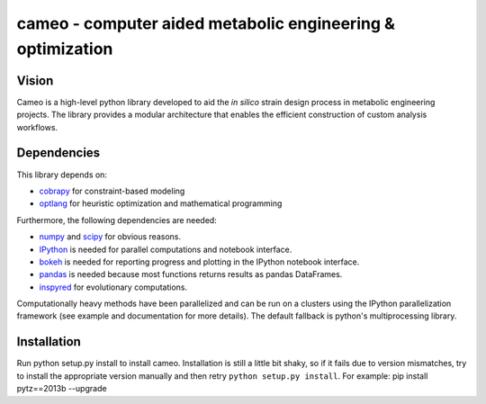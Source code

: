 cameo - computer aided metabolic engineering & optimization
--------------------------------------------------------------

|Documentation Status| |Build Status| |Coverage Status|

Vision
~~~~~~

Cameo is a high-level python library developed to aid the *in silico*
strain design process in metabolic engineering projects. The library
provides a modular architecture that enables the efficient construction
of custom analysis workflows.

Dependencies
~~~~~~~~~~~~

This library depends on:

-  `cobrapy <https://github.com/opencobra/cobrapy>`__ for
   constraint-based modeling
-  `optlang <https://github.com/biosustain/optlang>`__ for heuristic
   optimization and mathematical programming

Furthermore, the following dependencies are needed:

-  `numpy <http://www.numpy.org/>`__ and
   `scipy <http://www.scipy.org/>`__ for obvious reasons.
-  `IPython <http://ipython.org/>`__ is needed for parallel computations
   and notebook interface.
-  `bokeh <http://bokeh.pydata.org/>`__ is needed for reporting progress
   and plotting in the IPython notebook interface.
-  `pandas <http://pandas.pydata.org/>`__ is needed because most
   functions returns results as pandas DataFrames.
-  `inspyred <https://pypi.python.org/pypi/inspyred>`__ for evolutionary
   computations.

Computationally heavy methods have been parallelized and can be run on a
clusters using the IPython parallelization framework (see example and
documentation for more details). The default fallback is python's
multiprocessing library.

Installation
~~~~~~~~~~~~

Run python setup.py install to install cameo. Installation is still a
little bit shaky, so if it fails due to version mismatches, try to
install the appropriate version manually and then retry
``python setup.py install``. For example: pip install pytz==2013b
--upgrade

.. |Documentation Status| image:: https://readthedocs.org/projects/cameo/badge/?version=devel
   :target: https://readthedocs.org/projects/cameo/?badge=devel
.. |Build Status| image:: https://travis-ci.org/biosustain/cameo.svg?branch=devel
   :target: https://travis-ci.org/biosustain/cameo
.. |Coverage Status| image:: https://coveralls.io/repos/biosustain/cameo/badge.png?branch=devel
   :target: https://coveralls.io/r/biosustain/cameo?branch=devel
